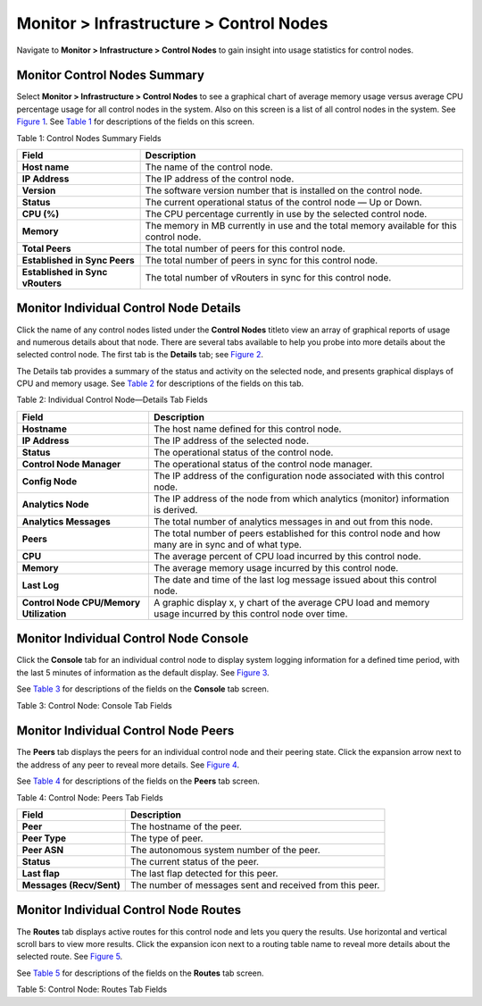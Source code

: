 .. _monitor--infrastructure--control-nodes:

Monitor > Infrastructure > Control Nodes
========================================

 

.. raw:: html

   <div id="intro">

.. raw:: html

   <div class="mini-toc-intro">

Navigate to **Monitor > Infrastructure > Control Nodes** to gain insight
into usage statistics for control nodes.

.. raw:: html

   </div>

.. raw:: html

   </div>

Monitor Control Nodes Summary
-----------------------------

Select **Monitor > Infrastructure > Control Nodes** to see a graphical
chart of average memory usage versus average CPU percentage usage for
all control nodes in the system. Also on this screen is a list of all
control nodes in the system. See
`Figure 1 <monitoring-infrastructure-vnc.html#control-node-summary>`__.
See
`Table 1 <monitoring-infrastructure-vnc.html#control-nodes-summ-fields>`__
for descriptions of the fields on this screen.

|Figure 1: Control Nodes Summary|

Table 1: Control Nodes Summary Fields

+----------------------------------+----------------------------------+
| Field                            | Description                      |
+==================================+==================================+
| **Host name**                    | The name of the control node.    |
+----------------------------------+----------------------------------+
| **IP Address**                   | The IP address of the control    |
|                                  | node.                            |
+----------------------------------+----------------------------------+
| **Version**                      | The software version number that |
|                                  | is installed on the control      |
|                                  | node.                            |
+----------------------------------+----------------------------------+
| **Status**                       | The current operational status   |
|                                  | of the control node — Up or      |
|                                  | Down.                            |
+----------------------------------+----------------------------------+
| **CPU (%)**                      | The CPU percentage currently in  |
|                                  | use by the selected control      |
|                                  | node.                            |
+----------------------------------+----------------------------------+
| **Memory**                       | The memory in MB currently in    |
|                                  | use and the total memory         |
|                                  | available for this control node. |
+----------------------------------+----------------------------------+
| **Total Peers**                  | The total number of peers for    |
|                                  | this control node.               |
+----------------------------------+----------------------------------+
| **Established in Sync Peers**    | The total number of peers in     |
|                                  | sync for this control node.      |
+----------------------------------+----------------------------------+
| **Established in Sync vRouters** | The total number of vRouters in  |
|                                  | sync for this control node.      |
+----------------------------------+----------------------------------+

Monitor Individual Control Node Details
---------------------------------------

Click the name of any control nodes listed under the **Control Nodes**
titleto view an array of graphical reports of usage and numerous details
about that node. There are several tabs available to help you probe into
more details about the selected control node. The first tab is the
**Details** tab; see
`Figure 2 <monitoring-infrastructure-vnc.html#control-details>`__.

|Figure 2: Individual Control Node—Details Tab|

The Details tab provides a summary of the status and activity on the
selected node, and presents graphical displays of CPU and memory usage.
See
`Table 2 <monitoring-infrastructure-vnc.html#control-node-details-fields>`__
for descriptions of the fields on this tab.

Table 2: Individual Control Node—Details Tab Fields

+----------------------------------+----------------------------------+
| Field                            | Description                      |
+==================================+==================================+
| **Hostname**                     | The host name defined for this   |
|                                  | control node.                    |
+----------------------------------+----------------------------------+
| **IP Address**                   | The IP address of the selected   |
|                                  | node.                            |
+----------------------------------+----------------------------------+
| **Status**                       | The operational status of the    |
|                                  | control node.                    |
+----------------------------------+----------------------------------+
| **Control Node Manager**         | The operational status of the    |
|                                  | control node manager.            |
+----------------------------------+----------------------------------+
| **Config Node**                  | The IP address of the            |
|                                  | configuration node associated    |
|                                  | with this control node.          |
+----------------------------------+----------------------------------+
| **Analytics Node**               | The IP address of the node from  |
|                                  | which analytics (monitor)        |
|                                  | information is derived.          |
+----------------------------------+----------------------------------+
| **Analytics Messages**           | The total number of analytics    |
|                                  | messages in and out from this    |
|                                  | node.                            |
+----------------------------------+----------------------------------+
| **Peers**                        | The total number of peers        |
|                                  | established for this control     |
|                                  | node and how many are in sync    |
|                                  | and of what type.                |
+----------------------------------+----------------------------------+
| **CPU**                          | The average percent of CPU load  |
|                                  | incurred by this control node.   |
+----------------------------------+----------------------------------+
| **Memory**                       | The average memory usage         |
|                                  | incurred by this control node.   |
+----------------------------------+----------------------------------+
| **Last Log**                     | The date and time of the last    |
|                                  | log message issued about this    |
|                                  | control node.                    |
+----------------------------------+----------------------------------+
| **Control Node CPU/Memory        | A graphic display x, y chart of  |
| Utilization**                    | the average CPU load and memory  |
|                                  | usage incurred by this control   |
|                                  | node over time.                  |
+----------------------------------+----------------------------------+

Monitor Individual Control Node Console
---------------------------------------

Click the **Console** tab for an individual control node to display
system logging information for a defined time period, with the last 5
minutes of information as the default display. See
`Figure 3 <monitoring-infrastructure-vnc.html#control-console>`__.

|Figure 3: Individual Control Node—Console Tab|

See `Table 3 <monitoring-infrastructure-vnc.html#console-tab-fields>`__
for descriptions of the fields on the **Console** tab screen.

Table 3: Control Node: Console Tab Fields

.. raw:: html

   <table data-cellspacing="0" style="border-top:thin solid black;" width="99%">
   <colgroup>
   <col style="width: 50%" />
   <col style="width: 50%" />
   </colgroup>
   <thead>
   <tr class="header">
   <th style="text-align: left;"><p>Field</p></th>
   <th style="text-align: left;"><p>Description</p></th>
   </tr>
   </thead>
   <tbody>
   <tr class="odd">
   <td style="text-align: left;"><p><strong>Time Range</strong></p></td>
   <td style="text-align: left;"><p>Select a timeframe for which to review logging information as sent to the console. There are 11 options, ranging from the <strong>Last 5 mins</strong> through to the <strong>Last 24 hrs</strong>. The default display is for the <strong>Last 5 mins</strong>.</p></td>
   </tr>
   <tr class="even">
   <td style="text-align: left;"><p><strong>Log Category</strong></p></td>
   <td style="text-align: left;"><p>Select a log category to display:</p>
   <ul>
   <li><p>All</p></li>
   <li><p>_default_</p></li>
   <li><p>XMPP</p></li>
   <li><p>TCP</p></li>
   </ul></td>
   </tr>
   <tr class="odd">
   <td style="text-align: left;"><p><strong>Log Type</strong></p></td>
   <td style="text-align: left;"><p>Select a log type to display.</p></td>
   </tr>
   <tr class="even">
   <td style="text-align: left;"><p><strong>Log Level</strong></p></td>
   <td style="text-align: left;"><p>Select a log severity level to display:</p>
   <ul>
   <li><p>SYS_EMERG</p></li>
   <li><p>SYS_ALERT</p></li>
   <li><p>SYS_CRIT</p></li>
   <li><p>SYS_ERR</p></li>
   <li><p>SYS_WARN</p></li>
   <li><p>SYS_NOTICE</p></li>
   <li><p>SYS_INFO</p></li>
   <li><p>SYS_DEBUG</p></li>
   </ul></td>
   </tr>
   <tr class="odd">
   <td style="text-align: left;"><p><strong>Search</strong></p></td>
   <td style="text-align: left;"><p>Enter any text string to search and display logs containing that string.</p></td>
   </tr>
   <tr class="even">
   <td style="text-align: left;"><p><strong>Limit</strong></p></td>
   <td style="text-align: left;"><p>Select from a list an amount to limit the number of messages displayed:</p>
   <ul>
   <li><p>No Limit</p></li>
   <li><p>Limit 10 messages</p></li>
   <li><p>Limit 50 messages</p></li>
   <li><p>Limit 100 messages</p></li>
   <li><p>Limit 200 messages</p></li>
   <li><p>Limit 500 messages</p></li>
   </ul></td>
   </tr>
   <tr class="odd">
   <td style="text-align: left;"><p><strong>Auto Refresh</strong></p></td>
   <td style="text-align: left;"><p>Click the check box to automatically refresh the display if more messages occur.</p></td>
   </tr>
   <tr class="even">
   <td style="text-align: left;"><p><strong>Display Logs</strong></p></td>
   <td style="text-align: left;"><p>Click this button to refresh the display if you change the display criteria.</p></td>
   </tr>
   <tr class="odd">
   <td style="text-align: left;"><p><strong>Reset</strong></p></td>
   <td style="text-align: left;"><p>Click this button to clear any selected display criteria and reset all criteria to their default settings.</p></td>
   </tr>
   <tr class="even">
   <td style="text-align: left;"><p><strong>Time</strong></p></td>
   <td style="text-align: left;"><p>This column lists the time received for each log message displayed.</p></td>
   </tr>
   <tr class="odd">
   <td style="text-align: left;"><p><strong>Category</strong></p></td>
   <td style="text-align: left;"><p>This column lists the log category for each log message displayed.</p></td>
   </tr>
   <tr class="even">
   <td style="text-align: left;"><p><strong>Log Type</strong></p></td>
   <td style="text-align: left;"><p>This column lists the log type for each log message displayed.</p></td>
   </tr>
   <tr class="odd">
   <td style="text-align: left;"><p><strong>Log</strong></p></td>
   <td style="text-align: left;"><p>This column lists the log message for each log displayed.</p></td>
   </tr>
   </tbody>
   </table>

Monitor Individual Control Node Peers
-------------------------------------

The **Peers** tab displays the peers for an individual control node and
their peering state. Click the expansion arrow next to the address of
any peer to reveal more details. See
`Figure 4 <monitoring-infrastructure-vnc.html#control-peers>`__.

|Figure 4: Individual Control Node—Peers Tab|

See `Table 4 <monitoring-infrastructure-vnc.html#peers-tab-fields>`__
for descriptions of the fields on the **Peers** tab screen.

Table 4: Control Node: Peers Tab Fields

+--------------------------+------------------------------------------+
| Field                    | Description                              |
+==========================+==========================================+
| **Peer**                 | The hostname of the peer.                |
+--------------------------+------------------------------------------+
| **Peer Type**            | The type of peer.                        |
+--------------------------+------------------------------------------+
| **Peer ASN**             | The autonomous system number of the      |
|                          | peer.                                    |
+--------------------------+------------------------------------------+
| **Status**               | The current status of the peer.          |
+--------------------------+------------------------------------------+
| **Last flap**            | The last flap detected for this peer.    |
+--------------------------+------------------------------------------+
| **Messages (Recv/Sent)** | The number of messages sent and received |
|                          | from this peer.                          |
+--------------------------+------------------------------------------+

Monitor Individual Control Node Routes
--------------------------------------

The **Routes** tab displays active routes for this control node and lets
you query the results. Use horizontal and vertical scroll bars to view
more results. Click the expansion icon next to a routing table name to
reveal more details about the selected route. See
`Figure 5 <monitoring-infrastructure-vnc.html#control-routes>`__.

|Figure 5: Individual Control Node—Routes Tab|

See `Table 5 <monitoring-infrastructure-vnc.html#routes-tab-fields>`__
for descriptions of the fields on the **Routes** tab screen.

Table 5: Control Node: Routes Tab Fields

.. raw:: html

   <table data-cellspacing="0" style="border-top:thin solid black;" width="99%">
   <colgroup>
   <col style="width: 50%" />
   <col style="width: 50%" />
   </colgroup>
   <thead>
   <tr class="header">
   <th style="text-align: left;"><p>Field</p></th>
   <th style="text-align: left;"><p>Description</p></th>
   </tr>
   </thead>
   <tbody>
   <tr class="odd">
   <td style="text-align: left;"><p><strong>Routing Instance</strong></p></td>
   <td style="text-align: left;"><p>You can select a single routing instance from a list of all instances for which to display the active routes.</p></td>
   </tr>
   <tr class="even">
   <td style="text-align: left;"><p><strong>Address Family</strong></p></td>
   <td style="text-align: left;"><p>Select an address family for which to display the active routes:</p>
   <ul>
   <li><p>All (default)</p></li>
   <li><p>l3vpn</p></li>
   <li><p>inet</p></li>
   <li><p>inetmcast</p></li>
   </ul></td>
   </tr>
   <tr class="odd">
   <td style="text-align: left;"><p>(Limit Field)</p></td>
   <td style="text-align: left;"><p>Select to limit the display of active routes:</p>
   <ul>
   <li><p>Limit 10 Routes</p></li>
   <li><p>Limit 50 Routes</p></li>
   <li><p>Limit 100 Routes</p></li>
   <li><p>Limit 200 Routes</p></li>
   </ul></td>
   </tr>
   <tr class="even">
   <td style="text-align: left;"><p><strong>Peer Source</strong></p></td>
   <td style="text-align: left;"><p>Select from a list of available peers the peer for which to display the active routes, or select All.</p></td>
   </tr>
   <tr class="odd">
   <td style="text-align: left;"><p><strong>Prefix</strong></p></td>
   <td style="text-align: left;"><p>Enter a route prefix to limit the display of active routes to only those with the designated prefix.</p></td>
   </tr>
   <tr class="even">
   <td style="text-align: left;"><p><strong>Protocol</strong></p></td>
   <td style="text-align: left;"><p>Select a protocol for which to display the active routes:</p>
   <ul>
   <li><p>All (default)</p></li>
   <li><p>XMPP</p></li>
   <li><p>BGP</p></li>
   <li><p>ServiceChain</p></li>
   <li><p>Static</p></li>
   </ul></td>
   </tr>
   <tr class="odd">
   <td style="text-align: left;"><p><strong>Display Routes</strong></p></td>
   <td style="text-align: left;"><p>Click this button to refresh the display of routes after selecting different display criteria.</p></td>
   </tr>
   <tr class="even">
   <td style="text-align: left;"><p><strong>Reset</strong></p></td>
   <td style="text-align: left;"><p>Click this button to clear any selected criteria and return the display to default values.</p></td>
   </tr>
   <tr class="odd">
   <td style="text-align: left;"><p><em>Column</em></p></td>
   <td style="text-align: left;"><p><em>Description</em></p></td>
   </tr>
   <tr class="even">
   <td style="text-align: left;"><p><strong>Routing Table</strong></p></td>
   <td style="text-align: left;"><p>The name of the routing table that stores this route.</p></td>
   </tr>
   <tr class="odd">
   <td style="text-align: left;"><p><strong>Prefix</strong></p></td>
   <td style="text-align: left;"><p>The route prefix for each active route displayed.</p></td>
   </tr>
   <tr class="even">
   <td style="text-align: left;"><p><strong>Protocol</strong></p></td>
   <td style="text-align: left;"><p>The protocol used by the route.</p></td>
   </tr>
   <tr class="odd">
   <td style="text-align: left;"><p><strong>Source</strong></p></td>
   <td style="text-align: left;"><p>The host source for each active route displayed.</p></td>
   </tr>
   <tr class="even">
   <td style="text-align: left;"><p><strong>Next hop</strong></p></td>
   <td style="text-align: left;"><p>The IP address of the next hop for each active route displayed.</p></td>
   </tr>
   <tr class="odd">
   <td style="text-align: left;"><p><strong>Label</strong></p></td>
   <td style="text-align: left;"><p>The label for each active route displayed.</p></td>
   </tr>
   <tr class="even">
   <td style="text-align: left;"><p><strong>Security</strong></p></td>
   <td style="text-align: left;"><p>The security value for each active route displayed.</p></td>
   </tr>
   <tr class="odd">
   <td style="text-align: left;"><p><strong>Origin VN</strong></p></td>
   <td style="text-align: left;"><p>The virtual network from which the route originates.</p></td>
   </tr>
   <tr class="even">
   <td style="text-align: left;"><p><strong>AS Path</strong></p></td>
   <td style="text-align: left;"><p>The AS path for each active route displayed.</p></td>
   </tr>
   </tbody>
   </table>

 

.. |Figure 1: Control Nodes Summary| image:: documentation/images/s041574.gif
.. |Figure 2: Individual Control Node—Details Tab| image:: documentation/images/s041577.gif
.. |Figure 3: Individual Control Node—Console Tab| image:: documentation/images/s041578.gif
.. |Figure 4: Individual Control Node—Peers Tab| image:: documentation/images/s041579.gif
.. |Figure 5: Individual Control Node—Routes Tab| image:: documentation/images/s041580.gif
